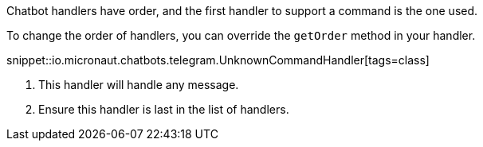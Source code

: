 Chatbot handlers have order, and the first handler to support a command is the one used.

To change the order of handlers, you can override the `getOrder` method in your handler.

snippet::io.micronaut.chatbots.telegram.UnknownCommandHandler[tags=class]

<1> This handler will handle any message.
<2> Ensure this handler is last in the list of handlers.
